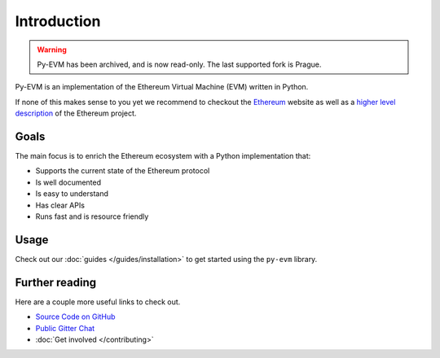 Introduction
============

.. warning::

   Py-EVM has been archived, and is now read-only. The last supported fork is Prague.


Py-EVM is an implementation of the Ethereum Virtual Machine (EVM) written in Python.

If none of this makes sense to you yet we recommend to checkout the
`Ethereum <https://ethereum.org>`_ website as well as a
`higher level description <http://www.ethdocs.org/en/latest/introduction/what-is-ethereum.html>`_
of the Ethereum project.

Goals
-----

The main focus is to enrich the Ethereum ecosystem with a Python implementation that:

* Supports the current state of the Ethereum protocol
* Is well documented
* Is easy to understand
* Has clear APIs
* Runs fast and is resource friendly


Usage
-----

Check out our :doc:`guides </guides/installation>` to get started using
the ``py-evm`` library.

Further reading
---------------

Here are a couple more useful links to check out.

* `Source Code on GitHub <https://github.com/ethereum/py-evm>`_
* `Public Gitter Chat <https://gitter.im/ethereum/py-evm>`_
* :doc:`Get involved </contributing>`
